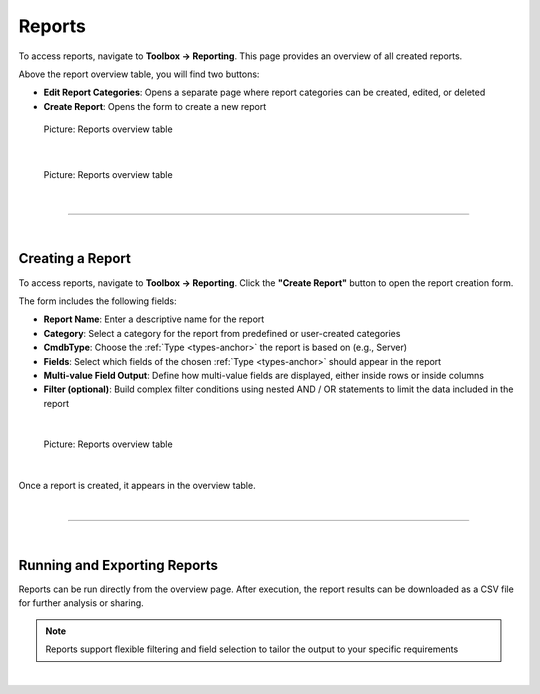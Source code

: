 *******
Reports
*******

.. _reports-anchor:

To access reports, navigate to **Toolbox -> Reporting**. This page provides an overview of all created reports.

Above the report overview table, you will find two buttons:

- **Edit Report Categories**: Opens a separate page where report categories can be created, edited, or deleted
- **Create Report**: Opens the form to create a new report

.. figure:: img/reports/reports_overview.png
    :width: 600

    Picture: Reports overview table

| 

.. figure:: img/reports/reports_categories_overview.png
    :width: 600

    Picture: Reports overview table


| 

=======================================================================================================================

| 

Creating a Report
-----------------

To access reports, navigate to **Toolbox -> Reporting**. Click the **"Create Report"** button to open the report
creation form.

The form includes the following fields:

- **Report Name**: Enter a descriptive name for the report
- **Category**: Select a category for the report from predefined or user-created categories
- **CmdbType**: Choose the :ref:`Type <types-anchor>` the report is based on (e.g., Server)
- **Fields**: Select which fields of the chosen :ref:`Type <types-anchor>` should appear in the report
- **Multi-value Field Output**: Define how multi-value fields are displayed, either inside rows or inside columns
- **Filter (optional)**: Build complex filter conditions using nested AND / OR statements to limit the data included
  in the report

| 

.. figure:: img/reports/reports_create.png
    :width: 600

    Picture: Reports overview table

| 

Once a report is created, it appears in the overview table.

| 

=======================================================================================================================

| 

Running and Exporting Reports
-----------------------------

Reports can be run directly from the overview page. After execution, the report results can be downloaded as a CSV
file for further analysis or sharing.

.. note::
   Reports support flexible filtering and field selection to tailor the output to your specific requirements

| 
